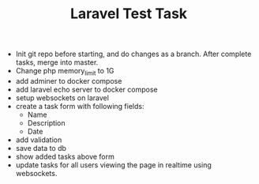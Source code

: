 #+TITLE: Laravel Test Task

+ Init git repo before starting, and do changes as a branch. After complete tasks, merge into master.
+ Change php memory_limit to 1G
+ add adminer to docker compose
+ add laravel echo server to docker compose
+ setup websockets on laravel
+ create a task form with following fields:
  - Name
  - Description
  - Date
+ add validation
+ save data to db
+ show added tasks above form
+ update tasks for all users viewing the page in realtime using websockets.

